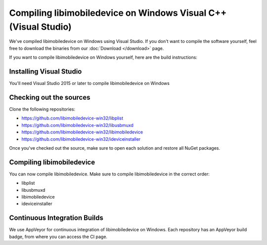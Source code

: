 ﻿Compiling libimobiledevice on Windows Visual C++ (Visual Studio)
================================================================

We've compiled libimobiledevice on Windows using Visual Studio. If you don't want to compile the software yourself,
feel free to download the binaries from our :doc:`Download </download>` page.

If you want to compile libimobiledevice on Windows yourself, here are the build instructions:

Installing Visual Studio
"""""""""""""""""""""""""

You'll need Visual Studio 2015 or later to compile libimobiledevice on Windows

Checking out the sources
""""""""""""""""""""""""

Clone the following repositories:

* https://github.com/libimobiledevice-win32/libplist
* https://github.com/libimobiledevice-win32/libusbmuxd
* https://github.com/libimobiledevice-win32/libimobiledevice
* https://github.com/libimobiledevice-win32/ideviceinstaller

Once you've checked out the source, make sure to open each solution and restore all NuGet packages.

Compiling libimobiledevice
""""""""""""""""""""""""""

You can now compile libimobiledevice. Make sure to compile libimobiledevice in the correct order:

* libplist
* libusbmuxd
* libimobiledevice
* ideviceinstaller

Continuous Integration Builds
"""""""""""""""""""""""""""""

We use AppVeyor for continuous integration of libimobiledevice on Windows. Each repository has an AppVeyor
build badge, from where you can access the CI page.
